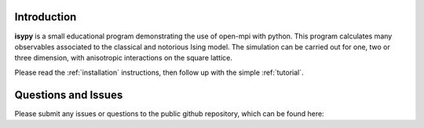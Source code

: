 
.. _introduction:

Introduction
==============

**isypy** is a small educational program demonstrating the use of open-mpi with python.
This program calculates many observables associated to the classical and notorious Ising model.
The simulation can be carried out for one, two or three dimension, with anisotropic interactions on the square lattice.


Please read the :ref:`installation` instructions, then follow up with the simple :ref:`tutorial`.




Questions  and Issues
=======================
Please submit any issues or questions to the public github repository, which can be found here:



